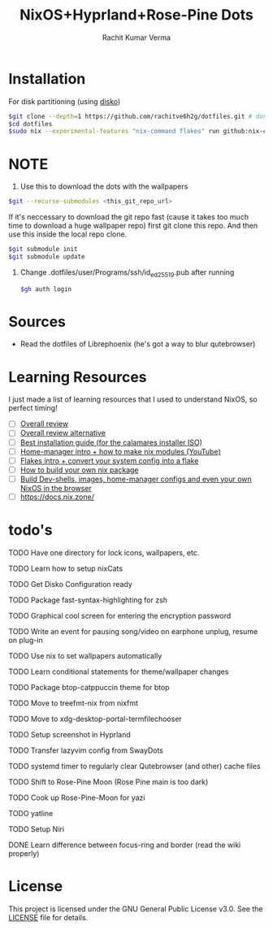 #+TITLE: NixOS+Hyprland+Rose-Pine Dots
#+AUTHOR: Rachit Kumar Verma
#+OPTIONS: toc:nil

[[https://raw.githubusercontent.com/NixOS/nixos-artwork/refs/heads/master/logo/nix-snowflake-colours.svg]]

* Installation
- For disk partitioning (using [[https://github.com/nix-community/disko][disko]]) ::
#+BEGIN_SRC bash
  $git clone --depth=1 https://github.com/rachitve6h2g/dotfiles.git # don't clone with the wallpapers, yet.
  $cd dotfiles
  $sudo nix --experimental-features "nix-command flakes" run github:nix-community/disko/latest -- --mode destroy,format,mount ./dotfiles/hosts/hppavilion/disko-config.nix
#+END_SRC

* NOTE
1. Use this to download the dots with the wallpapers
#+BEGIN_SRC zsh
  $git --recurse-submodules <this_git_repo_url>
#+END_SRC

If it's neccessary to download the git repo fast (cause it takes too much time to download
a huge wallpaper repo) first git clone this repo. And then use this inside the local repo clone.
#+BEGIN_SRC zsh
  $git submodule init
  $git submodule update
#+END_SRC

2. Change .dotfiles/user/Programs/ssh/id_ed25519.pub after running
   #+BEGIN_SRC zsh
     $gh auth login
   #+END_SRC

* Sources
- Read the dotfiles of Librephoenix (he's got a way to blur qutebrowser)

* Learning Resources
I just made a list of learning resources that I used to understand NixOS, so perfect timing!

- [ ] [[https://zero-to-nix.com/][Overall review]]
- [ ] [[https://nix.dev/][Overall review alternative]]
- [ ] [[https://youtu.be/9fWrxmEYGAs][Best installation guide (for the calamares installer ISO)]]
- [ ] [[https://youtu.be/C5eAecVeO_c][Home-manager intro + how to make nix modules (YouTube)]]
- [ ] [[https://youtu.be/DXz3FJszfo0][Flakes intro + convert your system config into a flake]]
- [ ] [[https://elatov.github.io/2022/01/building-a-nix-package/][How to build your own nix package]]
- [ ] [[https://mynixos.com/][Build Dev-shells, images, home-manager configs and even your own NixOS in the browser]]
- [ ] https://docs.nix.zone/

* todo's
***** TODO Have one directory for lock icons, wallpapers, etc.
***** TODO Learn how to setup nixCats
***** TODO Get Disko Configuration ready
***** TODO Package fast-syntax-highlighting for zsh
***** TODO Graphical cool screen for entering the encryption password
***** TODO Write an event for pausing song/video on earphone unplug, resume on plug-in
***** TODO Use nix to set wallpapers automatically
***** TODO Learn conditional statements for theme/wallpaper changes
***** TODO Package btop-catppuccin theme for btop
***** TODO Move to treefmt-nix from nixfmt
***** TODO Move to xdg-desktop-portal-termfilechooser
***** TODO Setup screenshot in Hyprland
***** TODO Transfer lazyvim config from SwayDots
***** TODO systemd timer to regularly clear Qutebrowser (and other) cache files
***** TODO Shift to Rose-Pine Moon (Rose Pine main is too dark)
***** TODO Cook up Rose-Pine-Moon for yazi
***** TODO yatline
***** TODO Setup Niri
***** DONE Learn difference between focus-ring and border (read the wiki properly)

* License
This project is licensed under the GNU General Public License v3.0.
See the [[./LICENSE][LICENSE]] file for details.


